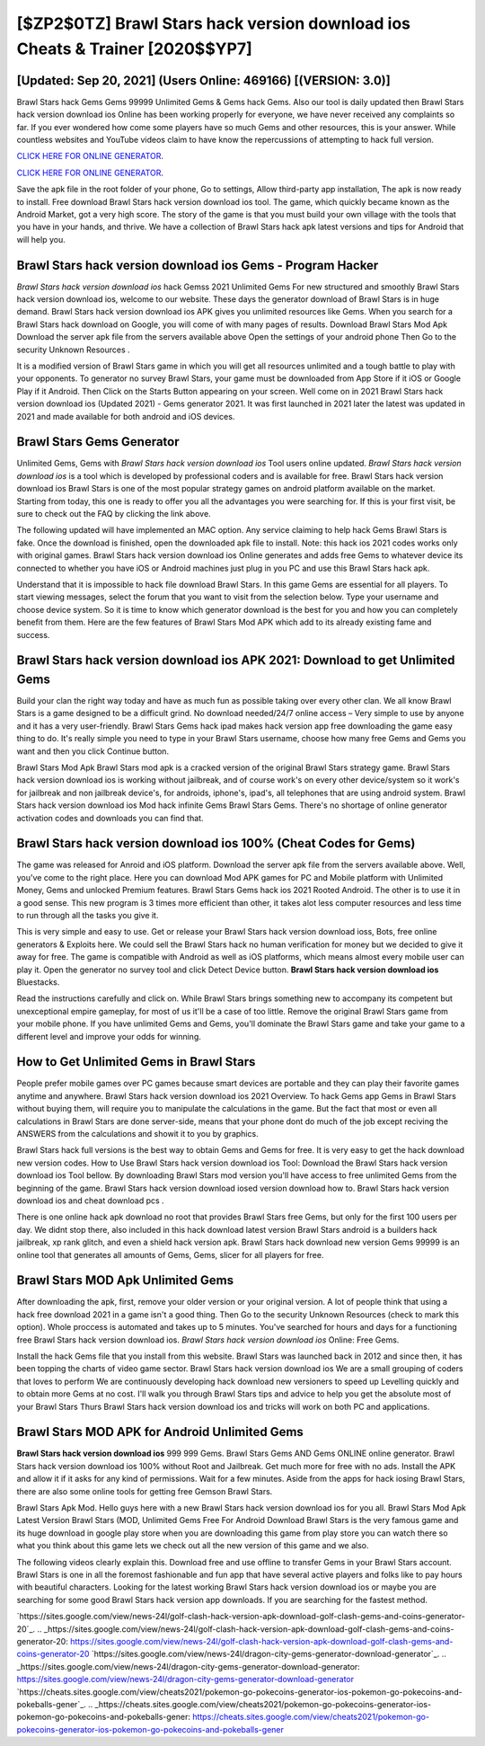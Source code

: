 [$ZP2$0TZ] Brawl Stars hack version download ios Cheats & Trainer [2020$$YP7]
=========

[Updated: Sep 20, 2021] (Users Online: 469166) [(VERSION: 3.0)]
---------

Brawl Stars hack Gems Gems 99999 Unlimited Gems & Gems hack Gems.  Also our tool is daily updated then Brawl Stars hack version download ios Online has been working properly for everyone, we have never received any complaints so far. If you ever wondered how come some players have so much Gems and other resources, this is your answer.  While countless websites and YouTube videos claim to have know the repercussions of attempting to hack full version.

`CLICK HERE FOR ONLINE GENERATOR`_.

.. _CLICK HERE FOR ONLINE GENERATOR: http://livedld.xyz/518be77

`CLICK HERE FOR ONLINE GENERATOR`_.

.. _CLICK HERE FOR ONLINE GENERATOR: http://livedld.xyz/518be77

Save the apk file in the root folder of your phone, Go to settings, Allow third-party app installation, The apk is now ready to install.  Free download Brawl Stars hack version download ios tool.  The game, which quickly became known as the Android Market, got a very high score. The story of the game is that you must build your own village with the tools that you have in your hands, and thrive. We have a collection of Brawl Stars hack apk latest versions and tips for Android that will help you.

Brawl Stars hack version download ios Gems - Program Hacker
---------

*Brawl Stars hack version download ios* hack Gemss 2021 Unlimited Gems For new structured and smoothly Brawl Stars hack version download ios, welcome to our website.  These days the generator download of Brawl Stars is in huge demand.  Brawl Stars hack version download ios APK gives you unlimited resources like Gems. When you search for a Brawl Stars hack download on Google, you will come of with many pages of results. Download Brawl Stars Mod Apk Download the server apk file from the servers available above Open the settings of your android phone Then Go to the security Unknown Resources .

It is a modified version of Brawl Stars game in which you will get all resources unlimited and a tough battle to play with your opponents. To generator no survey Brawl Stars, your game must be downloaded from App Store if it iOS or Google Play if it Android.  Then Click on the Starts Button appearing on your screen.  Well come on in 2021 Brawl Stars hack version download ios (Updated 2021) - Gems generator 2021.  It was first launched in 2021 later the latest was updated in 2021 and made available for both android and iOS devices.


Brawl Stars Gems Generator
---------

Unlimited Gems, Gems with *Brawl Stars hack version download ios* Tool users online updated.  *Brawl Stars hack version download ios* is a tool which is developed by professional coders and is available for free. Brawl Stars hack version download ios Brawl Stars is one of the most popular strategy games on android platform available on the market.  Starting from today, this one is ready to offer you all the advantages you were searching for.  If this is your first visit, be sure to check out the FAQ by clicking the link above.

The following updated will have implemented an MAC option. Any service claiming to help hack Gems Brawl Stars is fake. Once the download is finished, open the downloaded apk file to install.  Note: this hack ios 2021 codes works only with original games.  Brawl Stars hack version download ios Online generates and adds free Gems to whatever device its connected to whether you have iOS or Android machines just plug in you PC and use this Brawl Stars hack apk.

Understand that it is impossible to hack file download Brawl Stars.  In this game Gems are essential for all players.  To start viewing messages, select the forum that you want to visit from the selection below. Type your username and choose device system. So it is time to know which generator download is the best for you and how you can completely benefit from them.  Here are the few features of Brawl Stars Mod APK which add to its already existing fame and success.

Brawl Stars hack version download ios APK 2021: Download to get Unlimited Gems
---------

Build your clan the right way today and have as much fun as possible taking over every other clan. We all know Brawl Stars is a game designed to be a difficult grind.  No download needed/24/7 online access – Very simple to use by anyone and it has a very user-friendly. Brawl Stars Gems hack ipad makes hack version app free downloading the game easy thing to do.  It's really simple you need to type in your Brawl Stars username, choose how many free Gems and Gems you want and then you click Continue button.

Brawl Stars Mod Apk Brawl Stars mod apk is a cracked version of the original Brawl Stars strategy game.  Brawl Stars hack version download ios is working without jailbreak, and of course work's on every other device/system so it work's for jailbreak and non jailbreak device's, for androids, iphone's, ipad's, all telephones that are using android system. Brawl Stars hack version download ios Mod hack infinite Gems Brawl Stars Gems.  There's no shortage of online generator activation codes and downloads you can find that.

Brawl Stars hack version download ios 100% (Cheat Codes for Gems)
---------

The game was released for Anroid and iOS platform. Download the server apk file from the servers available above.  Well, you've come to the right place.  Here you can download Mod APK games for PC and Mobile platform with Unlimited Money, Gems and unlocked Premium features.  Brawl Stars Gems hack ios 2021 Rooted Android.  The other is to use it in a good sense.  This new program is 3 times more efficient than other, it takes alot less computer resources and less time to run through all the tasks you give it.

This is very simple and easy to use. Get or release your Brawl Stars hack version download ioss, Bots, free online generators & Exploits here.  We could sell the Brawl Stars hack no human verification for money but we decided to give it away for free.  The game is compatible with Android as well as iOS platforms, which means almost every mobile user can play it.  Open the generator no survey tool and click Detect Device button.  **Brawl Stars hack version download ios** Bluestacks.

Read the instructions carefully and click on. While Brawl Stars brings something new to accompany its competent but unexceptional empire gameplay, for most of us it'll be a case of too little. Remove the original Brawl Stars game from your mobile phone.  If you have unlimited Gems and Gems, you'll dominate the ‎Brawl Stars game and take your game to a different level and improve your odds for winning.

How to Get Unlimited Gems in Brawl Stars
---------

People prefer mobile games over PC games because smart devices are portable and they can play their favorite games anytime and anywhere. Brawl Stars hack version download ios 2021 Overview.  To hack Gems app Gems in Brawl Stars without buying them, will require you to manipulate the calculations in the game. But the fact that most or even all calculations in Brawl Stars are done server-side, means that your phone dont do much of the job except reciving the ANSWERS from the calculations and showit it to you by graphics.

Brawl Stars hack full versions is the best way to obtain Gems and Gems for free.  It is very easy to get the hack download new version codes.  How to Use Brawl Stars hack version download ios Tool: Download the Brawl Stars hack version download ios Tool bellow.  By downloading Brawl Stars mod version you'll have access to free unlimited Gems from the beginning of the game.  Brawl Stars hack version download iosed version download how to.  Brawl Stars hack version download ios and cheat download pcs .

There is one online hack apk download no root that provides Brawl Stars free Gems, but only for the first 100 users per day.  We didnt stop there, also included in this hack download latest version Brawl Stars android is a builders hack jailbreak, xp rank glitch, and even a shield hack version apk.  Brawl Stars hack download new version Gems 99999 is an online tool that generates all amounts of Gems, Gems, slicer for all players for free.

Brawl Stars MOD Apk Unlimited Gems
---------

After downloading the apk, first, remove your older version or your original version.  A lot of people think that using a hack free download 2021 in a game isn't a good thing.  Then Go to the security Unknown Resources (check to mark this option).  Whole proccess is automated and takes up to 5 minutes. You've searched for hours and days for a functioning free Brawl Stars hack version download ios.  *Brawl Stars hack version download ios* Online: Free Gems.

Install the hack Gems file that you install from this website.  Brawl Stars was launched back in 2012 and since then, it has been topping the charts of video game sector.  Brawl Stars hack version download ios We are a small grouping of coders that loves to perform We are continuously developing hack download new versioners to speed up Levelling quickly and to obtain more Gems at no cost.  I'll walk you through Brawl Stars tips and advice to help you get the absolute most of your Brawl Stars Thurs Brawl Stars hack version download ios and tricks will work on both PC and applications.

Brawl Stars MOD APK for Android Unlimited Gems
---------

**Brawl Stars hack version download ios** 999 999 Gems.  Brawl Stars Gems AND Gems ONLINE online generator. Brawl Stars hack version download ios 100% without Root and Jailbreak. Get much more for free with no ads.  Install the APK and allow it if it asks for any kind of permissions. Wait for a few minutes. Aside from the apps for hack iosing Brawl Stars, there are also some online tools for getting free Gemson Brawl Stars.

Brawl Stars Apk Mod.  Hello guys here with a new Brawl Stars hack version download ios for you all.  Brawl Stars Mod Apk Latest Version Brawl Stars (MOD, Unlimited Gems Free For Android Download Brawl Stars is the very famous game and its huge download in google play store when you are downloading this game from play store you can watch there so what you think about this game lets we check out all the new version of this game and we also.

The following videos clearly explain this. Download free and use offline to transfer Gems in your Brawl Stars account.  Brawl Stars is one in all the foremost fashionable and fun app that have several active players and folks like to pay hours with beautiful characters.  Looking for the latest working Brawl Stars hack version download ios or maybe you are searching for some good Brawl Stars hack version app downloads.  If you are searching for the fastest method.

`https://sites.google.com/view/news-24l/golf-clash-hack-version-apk-download-golf-clash-gems-and-coins-generator-20`_.
.. _https://sites.google.com/view/news-24l/golf-clash-hack-version-apk-download-golf-clash-gems-and-coins-generator-20: https://sites.google.com/view/news-24l/golf-clash-hack-version-apk-download-golf-clash-gems-and-coins-generator-20
`https://sites.google.com/view/news-24l/dragon-city-gems-generator-download-generator`_.
.. _https://sites.google.com/view/news-24l/dragon-city-gems-generator-download-generator: https://sites.google.com/view/news-24l/dragon-city-gems-generator-download-generator
`https://cheats.sites.google.com/view/cheats2021/pokemon-go-pokecoins-generator-ios-pokemon-go-pokecoins-and-pokeballs-gener`_.
.. _https://cheats.sites.google.com/view/cheats2021/pokemon-go-pokecoins-generator-ios-pokemon-go-pokecoins-and-pokeballs-gener: https://cheats.sites.google.com/view/cheats2021/pokemon-go-pokecoins-generator-ios-pokemon-go-pokecoins-and-pokeballs-gener